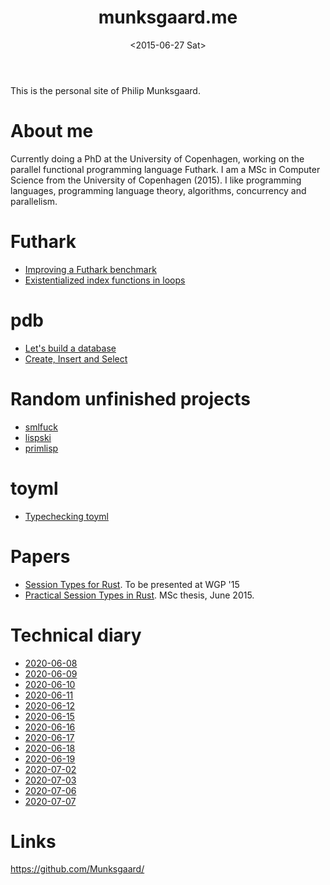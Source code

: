 #+TITLE: munksgaard.me
#+DATE: <2015-06-27 Sat>

This is the personal site of Philip Munksgaard.

* About me

Currently doing a PhD at the University of Copenhagen, working on the parallel
functional programming language Futhark. I am a MSc in Computer Science from the
University of Copenhagen (2015). I like programming languages, programming
language theory, algorithms, concurrency and parallelism.

* Futhark

 - [[file:futhark/improving-a-benchmark.org][Improving a Futhark benchmark]]
 - [[file:futhark/existentialized-loops.org][Existentialized index functions in loops]]

* pdb
 - [[file:pdb/lets-build-a-database.org][Let's build a database]]
 - [[file:pdb/create-insert-and-select.org][Create, Insert and Select]]

* Random unfinished projects

 - [[file:30days/smlfuck.org][smlfuck]]
 - [[file:30days/lispski.org][lispski]]
 - [[file:30days/primlisp.org][primlisp]]

* toyml
 - [[file:toyml/typechecker.org][Typechecking toyml]]

* Papers

 - [[file:papers/laumann-munksgaard-larsen.pdf][Session Types for Rust]]. To be presented at WGP '15
 - [[file:papers/munksgaard-laumann-thesis.pdf][Practical Session Types in Rust]]. MSc thesis, June 2015.

* Technical diary

 - [[file:technical-diary/2020-06-08.org][2020-06-08]]
 - [[file:technical-diary/2020-06-09.org][2020-06-09]]
 - [[file:technical-diary/2020-06-10.org][2020-06-10]]
 - [[file:technical-diary/2020-06-11.org][2020-06-11]]
 - [[file:technical-diary/2020-06-12.org][2020-06-12]]
 - [[file:technical-diary/2020-06-15.org][2020-06-15]]
 - [[file:technical-diary/2020-06-16.org][2020-06-16]]
 - [[file:technical-diary/2020-06-17.org][2020-06-17]]
 - [[file:technical-diary/2020-06-18.org][2020-06-18]]
 - [[file:technical-diary/2020-06-19.org][2020-06-19]]
 - [[file:technical-diary/2020-07-02.org][2020-07-02]]
 - [[file:technical-diary/2020-07-03.org][2020-07-03]]
 - [[file:technical-diary/2020-07-06.org][2020-07-06]]
 - [[file:technical-diary/2020-07-07.org][2020-07-07]]

* Links

https://github.com/Munksgaard/
